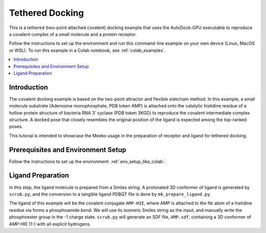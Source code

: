 .. _tutorial3:

=========================
Tethered Docking
=========================

This is a tethered (two-point attached covalent) docking example that uses the AutoDock-GPU executable to reproduce a covalent complex of a small molecule and a protein receptor.

Follow the instructions to set up the environment and run this command-line example on your own device (Linux, MacOS or WSL). To run this example in a Colab notebook, see :ref:`colab_examples`. 

.. contents::
   :local:
   :depth: 2

Introduction
============

The covalent docking example is based on the two-point attractor and flexible sidechain method. In this example, a small molecule substrate (Adenosine monophosphate, PDB token AMP) is attached onto the catalytic histidine residue of a hollow protein structure of bacteria RNA 3' cyclase (PDB token 3KGD) to reproduce the covalent intermediate complex structure. A docked pose that closely resembles the original position of the ligand is expected among the top-ranked poses. 

This tutorial is intended to showcase the Meeko usage in the preparation of receptor and ligand for tethered docking. 

Prerequisites and Environment Setup
===================================

Follow the instructions to set up the environment: :ref:`env_setup_like_colab:`. 

Ligand Preparation
=================

In this step, the ligand molecule is prepared from a Smiles string. A protonated 3D conformer of ligand is generated by ``scrub.py``, and the conversion to a tangible ligand PDBQT file is done by ``mk_prepare_ligand.py``. 


The ligand of this example will be the covalent conjugate ``AMP-HIE``, where AMP is attached to the Nε atom of a histidine residue via forms a phosphoamide bond. We will use its isomeric Smiles string as the input, and manually write the phosphoester group in the -1 charge state. ``scrub.py`` will generate an SDF file, ``AMP.sdf``, containing a 3D conformer of AMP-HIE (1-) with all explicit hydrogens. 
